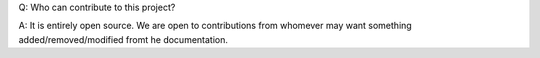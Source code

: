 Q: Who can contribute to this project?

A: It is entirely open source. We are open to contributions from whomever may want something added/removed/modified fromt he documentation.
